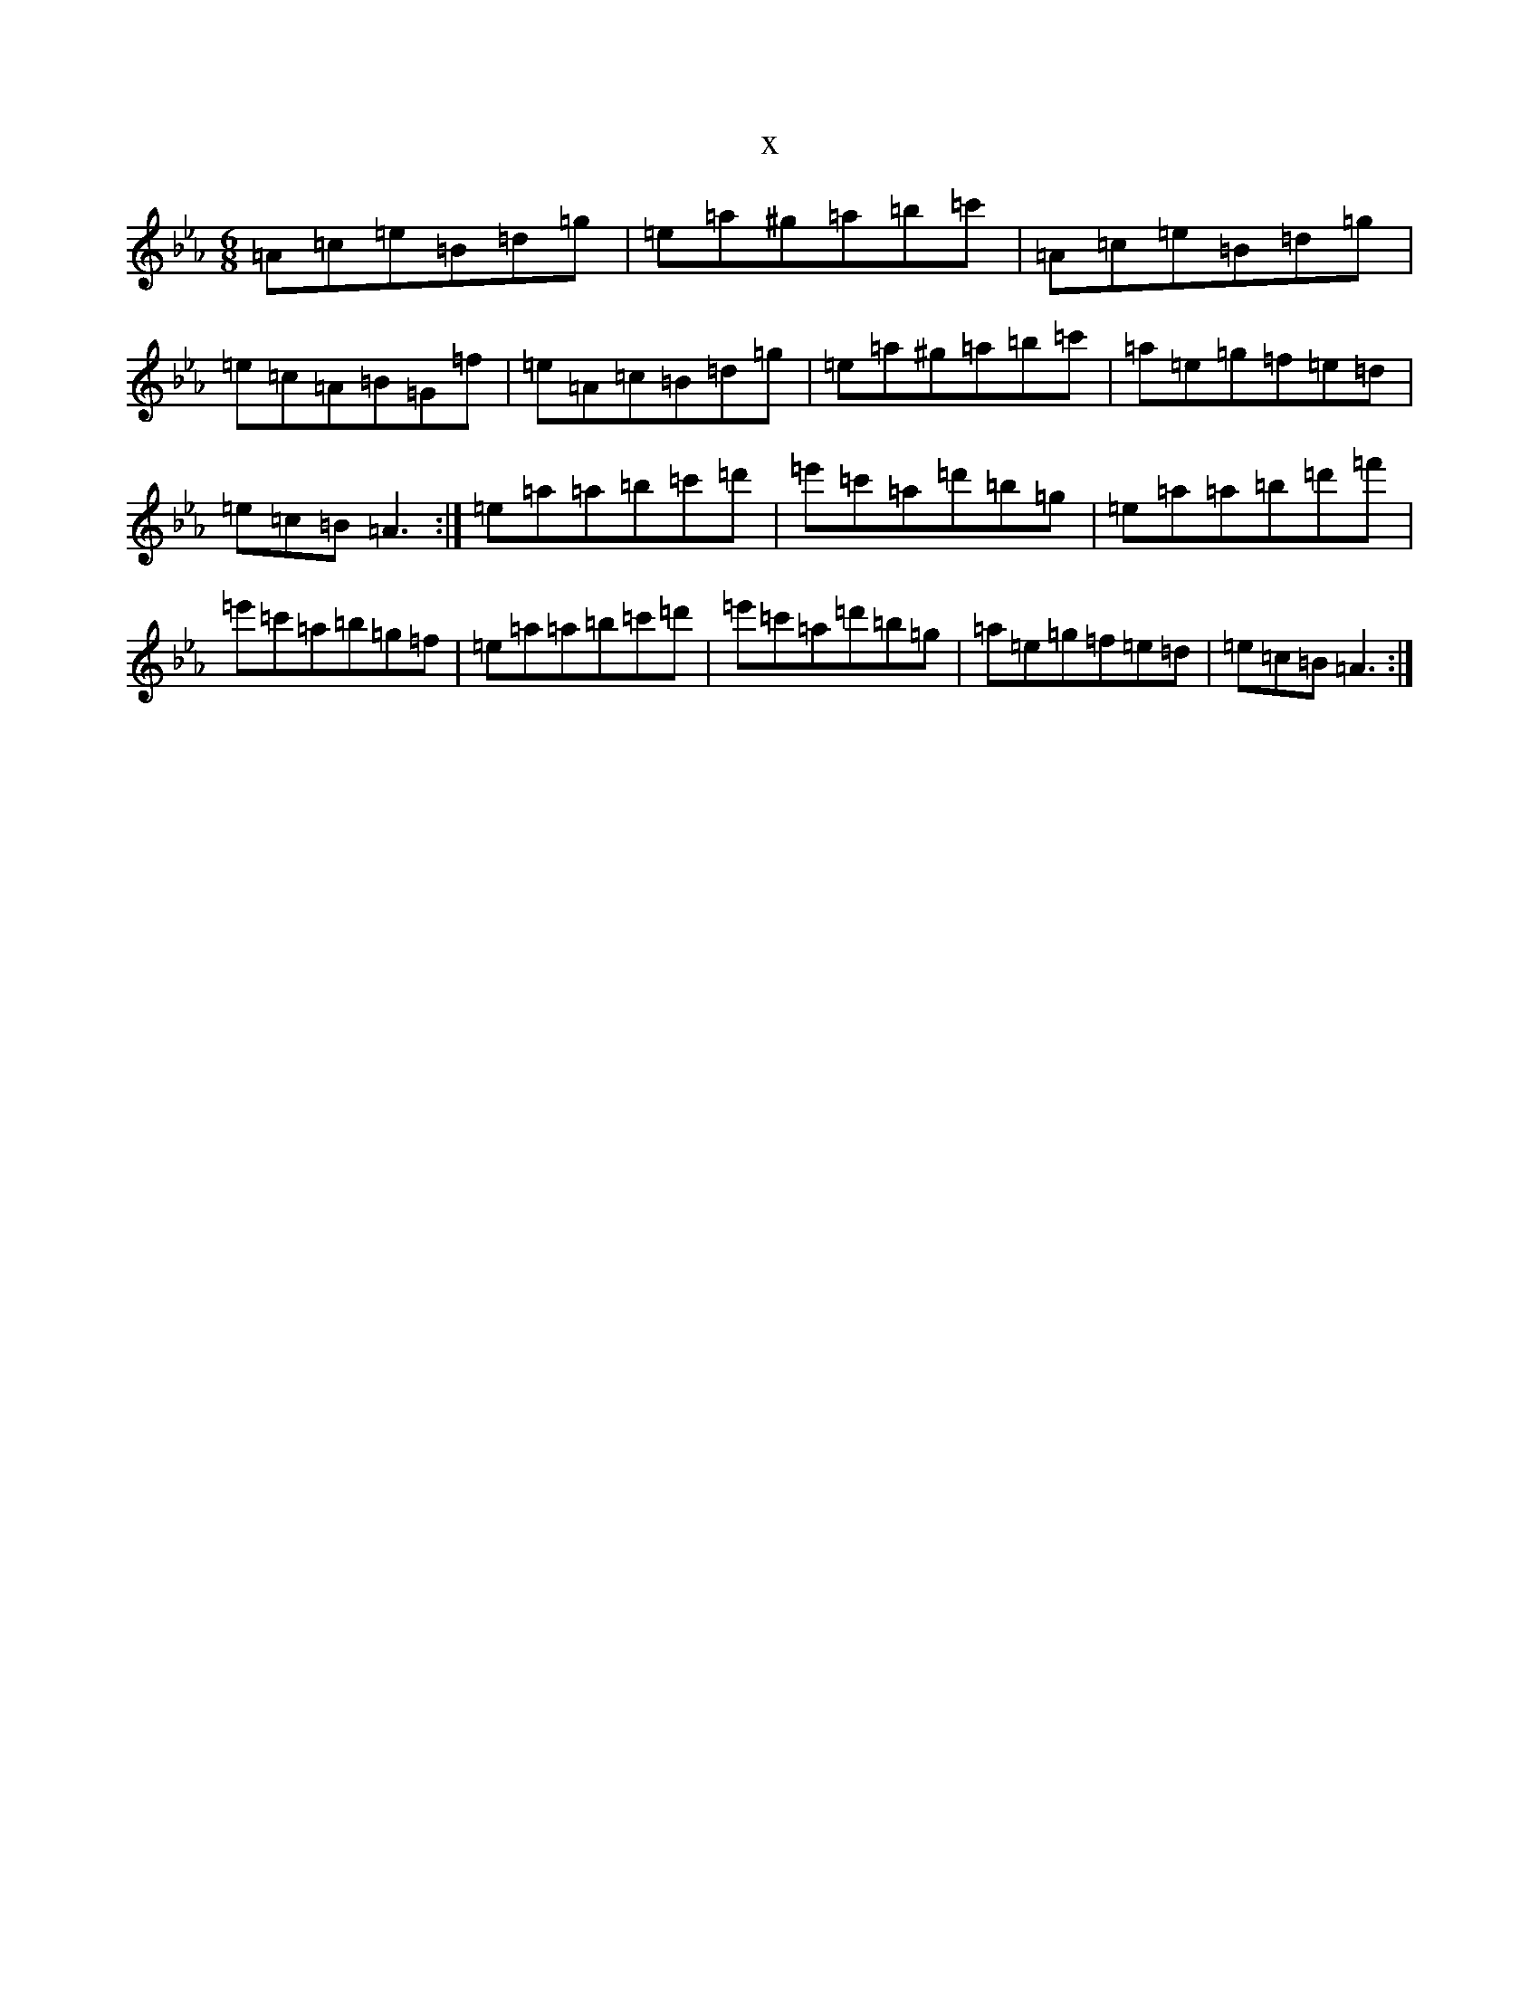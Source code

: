 X:21227
T:x
L:1/8
M:6/8
K: C minor
=A=c=e=B=d=g|=e=a^g=a=b=c'|=A=c=e=B=d=g|=e=c=A=B=G=f|=e=A=c=B=d=g|=e=a^g=a=b=c'|=a=e=g=f=e=d|=e=c=B=A3:|=e=a=a=b=c'=d'|=e'=c'=a=d'=b=g|=e=a=a=b=d'=f'|=e'=c'=a=b=g=f|=e=a=a=b=c'=d'|=e'=c'=a=d'=b=g|=a=e=g=f=e=d|=e=c=B=A3:|